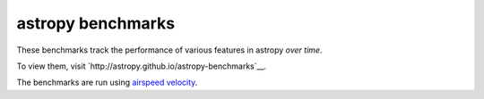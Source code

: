 astropy benchmarks
==================

These benchmarks track the performance of various features in astropy
*over time*.

To view them, visit `http://astropy.github.io/astropy-benchmarks`__.

The benchmarks are run using `airspeed velocity
<http://spacetelescope.github.io/asv>`__.
